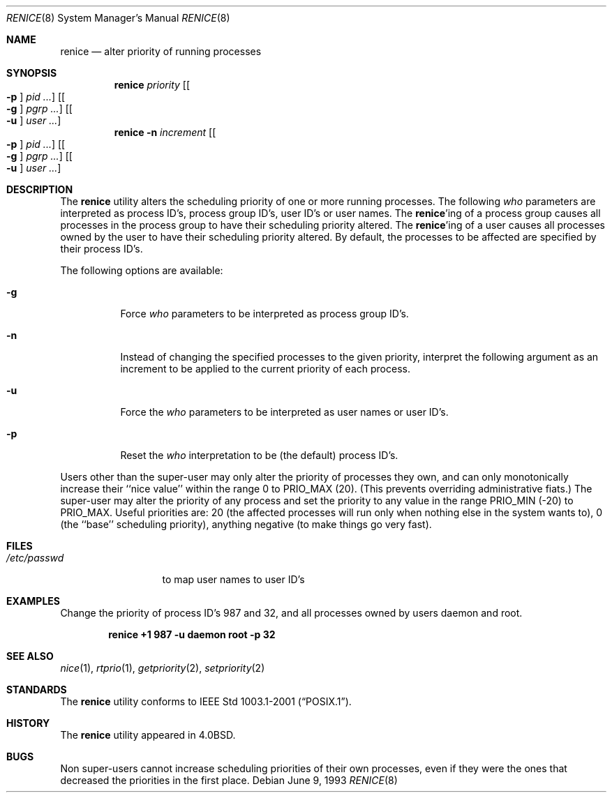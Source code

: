 .\" Copyright (c) 1983, 1991, 1993
.\"	The Regents of the University of California.  All rights reserved.
.\"
.\" Redistribution and use in source and binary forms, with or without
.\" modification, are permitted provided that the following conditions
.\" are met:
.\" 1. Redistributions of source code must retain the above copyright
.\"    notice, this list of conditions and the following disclaimer.
.\" 2. Redistributions in binary form must reproduce the above copyright
.\"    notice, this list of conditions and the following disclaimer in the
.\"    documentation and/or other materials provided with the distribution.
.\" 4. Neither the name of the University nor the names of its contributors
.\"    may be used to endorse or promote products derived from this software
.\"    without specific prior written permission.
.\"
.\" THIS SOFTWARE IS PROVIDED BY THE REGENTS AND CONTRIBUTORS ``AS IS'' AND
.\" ANY EXPRESS OR IMPLIED WARRANTIES, INCLUDING, BUT NOT LIMITED TO, THE
.\" IMPLIED WARRANTIES OF MERCHANTABILITY AND FITNESS FOR A PARTICULAR PURPOSE
.\" ARE DISCLAIMED.  IN NO EVENT SHALL THE REGENTS OR CONTRIBUTORS BE LIABLE
.\" FOR ANY DIRECT, INDIRECT, INCIDENTAL, SPECIAL, EXEMPLARY, OR CONSEQUENTIAL
.\" DAMAGES (INCLUDING, BUT NOT LIMITED TO, PROCUREMENT OF SUBSTITUTE GOODS
.\" OR SERVICES; LOSS OF USE, DATA, OR PROFITS; OR BUSINESS INTERRUPTION)
.\" HOWEVER CAUSED AND ON ANY THEORY OF LIABILITY, WHETHER IN CONTRACT, STRICT
.\" LIABILITY, OR TORT (INCLUDING NEGLIGENCE OR OTHERWISE) ARISING IN ANY WAY
.\" OUT OF THE USE OF THIS SOFTWARE, EVEN IF ADVISED OF THE POSSIBILITY OF
.\" SUCH DAMAGE.
.\"
.\"     @(#)renice.8	8.1 (Berkeley) 6/9/93
.\" $FreeBSD: release/10.4.0/usr.bin/renice/renice.8 248412 2013-03-17 06:36:04Z joel $
.\"
.Dd June 9, 1993
.Dt RENICE 8
.Os
.Sh NAME
.Nm renice
.Nd alter priority of running processes
.Sh SYNOPSIS
.Nm
.Ar priority
.Op Oo Fl p Oc Ar pid ...
.Op Oo Fl g Oc Ar pgrp ...
.Op Oo Fl u Oc Ar user ...
.Nm
.Fl n Ar increment
.Op Oo Fl p Oc Ar pid ...
.Op Oo Fl g Oc Ar pgrp ...
.Op Oo Fl u Oc Ar user ...
.Sh DESCRIPTION
The
.Nm
utility alters the
scheduling priority of one or more running processes.
The following
.Ar who
parameters are interpreted as process ID's, process group
ID's, user ID's or user names.
The
.Nm Ns 'ing
of a process group causes all processes in the process group
to have their scheduling priority altered.
The
.Nm Ns 'ing
of a user causes all processes owned by the user to have
their scheduling priority altered.
By default, the processes to be affected are specified by
their process ID's.
.Pp
The following options are available:
.Bl -tag -width indent
.It Fl g
Force
.Ar who
parameters to be interpreted as process group ID's.
.It Fl n
Instead of changing the specified processes to the given priority,
interpret the following argument as an increment to be applied to
the current priority of each process.
.It Fl u
Force the
.Ar who
parameters to be interpreted as user names or user ID's.
.It Fl p
Reset the
.Ar who
interpretation to be (the default) process ID's.
.El
.Pp
Users other than the super-user may only alter the priority of
processes they own,
and can only monotonically increase their ``nice value''
within the range 0 to
.Dv PRIO_MAX
(20).
(This prevents overriding administrative fiats.)
The super-user
may alter the priority of any process
and set the priority to any value in the range
.Dv PRIO_MIN
(\-20)
to
.Dv PRIO_MAX .
Useful priorities are:
20 (the affected processes will run only when nothing else
in the system wants to),
0 (the ``base'' scheduling priority),
anything negative (to make things go very fast).
.Sh FILES
.Bl -tag -width /etc/passwd -compact
.It Pa /etc/passwd
to map user names to user ID's
.El
.Sh EXAMPLES
Change the priority of process ID's 987 and 32, and
all processes owned by users daemon and root.
.Pp
.Dl "renice +1 987 -u daemon root -p 32"
.Sh SEE ALSO
.Xr nice 1 ,
.Xr rtprio 1 ,
.Xr getpriority 2 ,
.Xr setpriority 2
.Sh STANDARDS
The
.Nm
utility conforms to
.St -p1003.1-2001 .
.Sh HISTORY
The
.Nm
utility appeared in
.Bx 4.0 .
.Sh BUGS
Non super-users cannot increase scheduling priorities of their own processes,
even if they were the ones that decreased the priorities in the first place.
